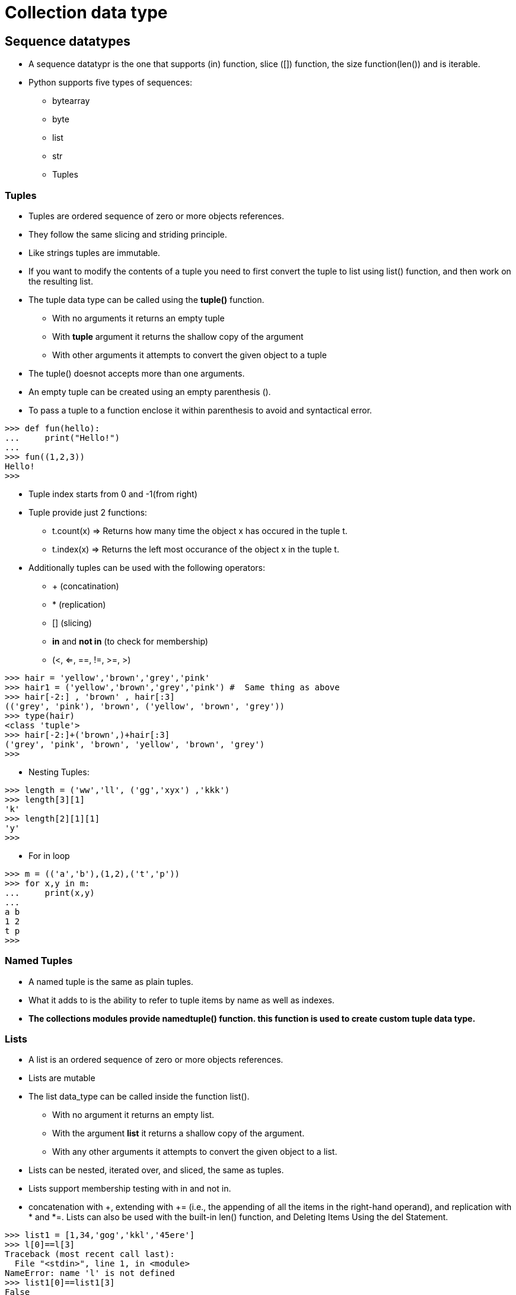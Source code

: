 = Collection data type

== Sequence datatypes
* A sequence datatypr is the one that supports (in) function, slice ([]) function, the size function(len()) and is iterable.
* Python supports five types of sequences:
** bytearray
** byte
** list
** str
** Tuples

=== Tuples
* Tuples are ordered sequence of zero or more objects references.
* They follow the same slicing and striding principle.
* Like strings tuples are immutable.
* If you want to modify the contents of a tuple you need to first convert the tuple to list using list() function, and then work on the resulting list.
* The tuple data type can be called using the *tuple()* function.
** With no arguments it returns an empty tuple
** With *tuple* argument it returns the shallow copy of the argument
** With other arguments it attempts to convert the given object to a tuple
* The tuple() doesnot accepts more than one arguments.
* An empty tuple can be created using an empty parenthesis ().
* To pass a tuple to a function enclose it within parenthesis to avoid and syntactical error.
----
>>> def fun(hello):
...     print("Hello!")
...
>>> fun((1,2,3))
Hello!
>>>
----
* Tuple index starts from 0 and -1(from right)
* Tuple provide just 2 functions:
** t.count(x) => Returns how many time the object x has occured in the tuple t.
** t.index(x) => Returns the left most occurance of the object x in the tuple t.
* Additionally tuples can be used with the following operators:
** + (concatination)
** * (replication)
** [] (slicing)
** *in* and *not in* (to check for membership)
** (<, <=, ==, !=, >=, >)
----
>>> hair = 'yellow','brown','grey','pink'    
>>> hair1 = ('yellow','brown','grey','pink') #  Same thing as above
>>> hair[-2:] , 'brown' , hair[:3]
(('grey', 'pink'), 'brown', ('yellow', 'brown', 'grey'))
>>> type(hair)
<class 'tuple'>
>>> hair[-2:]+('brown',)+hair[:3]
('grey', 'pink', 'brown', 'yellow', 'brown', 'grey')
>>>
----
* Nesting Tuples:
----
>>> length = ('ww','ll', ('gg','xyx') ,'kkk')
>>> length[3][1]
'k'
>>> length[2][1][1]
'y'
>>>
----
* For in loop
----
>>> m = (('a','b'),(1,2),('t','p'))
>>> for x,y in m:
...     print(x,y)
...
a b
1 2
t p
>>>
----

=== Named Tuples

* A named tuple is the same as plain tuples.
* What it adds to is the ability to refer to tuple items by name as well as indexes.
* *The collections modules provide namedtuple() function. this function is used to create custom tuple data type.*


=== Lists
* A list is an ordered sequence of zero or more objects references.
* Lists are mutable
* The list data_type can be called inside the function list().
** With no argument it returns an empty list.
** With the argument *list* it returns a shallow copy of the argument.
** With any other arguments it attempts to convert the given object to a list.

* Lists can be nested, iterated over, and sliced, the same as tuples. 
* Lists support membership testing with in and not in.
* concatenation with +, extending with += (i.e., the appending of all the items in the right-hand operand), and replication with * and *=. Lists can also be used with the built-in len() function, and Deleting Items Using the del Statement.
----
>>> list1 = [1,34,'gog','kkl','45ere']
>>> l[0]==l[3]
Traceback (most recent call last):
  File "<stdin>", line 1, in <module>
NameError: name 'l' is not defined
>>> list1[0]==list1[3]
False
>>> list1[0]=list1[3]
>>> listt1
Traceback (most recent call last):
  File "<stdin>", line 1, in <module>
NameError: name 'listt1' is not defined
>>> list1
['kkl', 34, 'gog', 'kkl', '45ere']
>>> l =list1
>>> l.append(3)
>>> l
['kkl', 34, 'gog', 'kkl', '45ere', 3]
>>> l.count(3)
1
>>> m = l
>>> l.extend(m)
>>> l
['kkl', 34, 'gog', 'kkl', '45ere', 3, 'kkl', 34, 'gog', 'kkl', '45ere', 3]
>>> l+=m
>>> l
['kkl', 34, 'gog', 'kkl', '45ere', 3, 'kkl', 34, 'gog', 'kkl', '45ere', 3, 'kkl', 34, 'gog', 'kkl', '45ere', 3, 'kkl', 34, 'gog', 'kkl', '45ere', 3]
>>>
----

